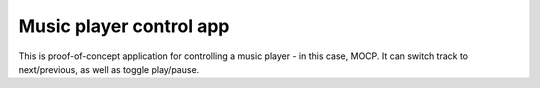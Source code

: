 .. _apps_mocp:

========================
Music player control app
========================

This is proof-of-concept application for controlling a music player - in this case, MOCP. It can switch track to next/previous, as well as toggle play/pause. 

